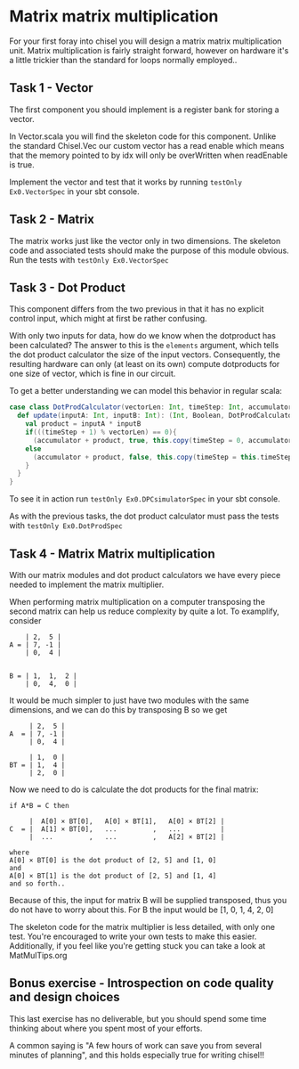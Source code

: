 * Matrix matrix multiplication
  For your first foray into chisel you will design a matrix matrix multiplication unit.
  Matrix multiplication is fairly straight forward, however on hardware it's a little
  trickier than the standard for loops normally employed..
  
** Task 1 - Vector
   The first component you should implement is a register bank for storing a vector.
   
   In Vector.scala you will find the skeleton code for this component.
   Unlike the standard Chisel.Vec our custom vector has a read enable which means that
   the memory pointed to by idx will only be overWritten when readEnable is true.

   Implement the vector and test that it works by running
   ~testOnly Ex0.VectorSpec~ in your sbt console.
   
** Task 2 - Matrix
   The matrix works just like the vector only in two dimensions.
   The skeleton code and associated tests should make the purpose of this module obvious.
   Run the tests with ~testOnly Ex0.VectorSpec~
   
** Task 3 - Dot Product
   This component differs from the two previous in that it has no explicit control input,
   which might at first be rather confusing.
   
   With only two inputs for data, how do we know when the dotproduct has been calculated?
   The answer to this is the ~elements~ argument, which tells the dot product calculator the
   size of the input vectors.
   Consequently, the resulting hardware can only (at least on its own) compute dotproducts
   for one size of vector, which is fine in our circuit.
   
   To get a better understanding we can model this behavior in regular scala:

   #+begin_src scala
   case class DotProdCalculator(vectorLen: Int, timeStep: Int, accumulator: Int){
     def update(inputA: Int, inputB: Int): (Int, Boolean, DotProdCalculator) = {
       val product = inputA * inputB
       if(((timeStep + 1) % vectorLen) == 0){
         (accumulator + product, true, this.copy(timeStep = 0, accumulator = 0))
       else
         (accumulator + product, false, this.copy(timeStep = this.timeStep + 1, accumulator = accumulator + product))
       }
     }
   }
   #+end_src

   To see it in action run ~testOnly Ex0.DPCsimulatorSpec~ in your sbt console.
   
   As with the previous tasks, the dot product calculator must pass the tests with
   ~testOnly Ex0.DotProdSpec~


** Task 4 - Matrix Matrix multiplication
   With our matrix modules and dot product calculators we have every piece needed to 
   implement the matrix multiplier.

   When performing matrix multiplication on a computer transposing the second matrix
   can help us reduce complexity by quite a lot. To examplify, consider 
      
   #+begin_src
       | 2,  5 |
   A = | 7, -1 |
       | 0,  4 |
       

   B = | 1,  1,  2 |
       | 0,  4,  0 |
   #+end_src
   
   It would be much simpler to just have two modules with the same dimensions, and we
   can do this by transposing B so we get
       
   #+begin_src
        | 2,  5 |
   A  = | 7, -1 |
        | 0,  4 |
       
        | 1,  0 |
   BT = | 1,  4 |
        | 2,  0 |
   #+end_src
   
   Now we need to do is calculate the dot products for the final matrix:

   #+begin_src
   if A*B = C then

        |  A[0] × BT[0],   A[0] × BT[1],   A[0] × BT[2] |
   C  = |  A[1] × BT[0],   ...         ,   ...          |
        |  ...         ,   ...         ,   A[2] × BT[2] |

   where 
   A[0] × BT[0] is the dot product of [2, 5] and [1, 0]
   and
   A[0] × BT[1] is the dot product of [2, 5] and [1, 4]
   and so forth..
   #+end_src
   
   Because of this, the input for matrix B will be supplied transposed, thus you do not
   have to worry about this. For B the input would be [1, 0, 1, 4, 2, 0]
   
   The skeleton code for the matrix multiplier is less detailed, with only one test.
   You're encouraged to write your own tests to make this easier.
   Additionally, if you feel like you're getting stuck you can take a look at 
   MatMulTips.org
       
** Bonus exercise - Introspection on code quality and design choices
   This last exercise has no deliverable, but you should spend some time thinking about
   where you spent most of your efforts.

   A common saying is "A few hours of work can save you from several minutes of planning", 
   and this holds especially true for writing chisel!!
